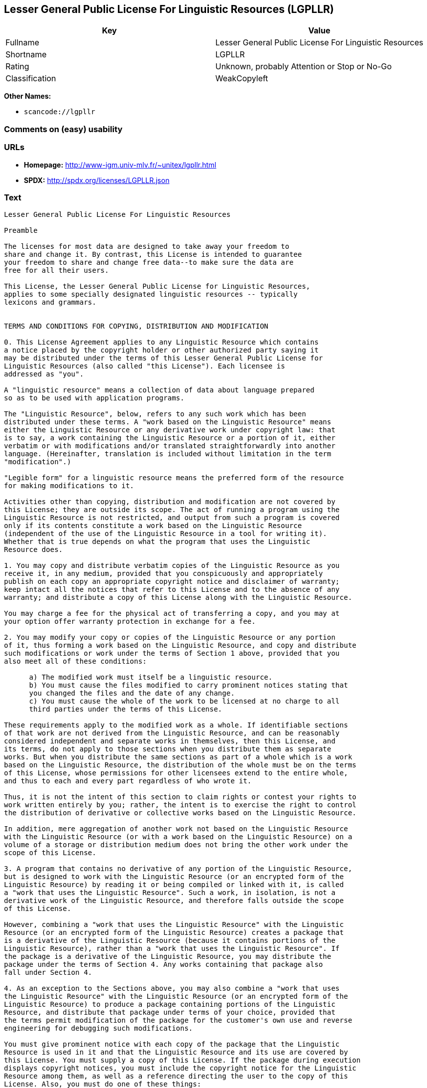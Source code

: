 == Lesser General Public License For Linguistic Resources (LGPLLR)

[cols=",",options="header",]
|===
|Key |Value
|Fullname |Lesser General Public License For Linguistic Resources
|Shortname |LGPLLR
|Rating |Unknown, probably Attention or Stop or No-Go
|Classification |WeakCopyleft
|===

*Other Names:*

* `+scancode://lgpllr+`

=== Comments on (easy) usability

=== URLs

* *Homepage:* http://www-igm.univ-mlv.fr/~unitex/lgpllr.html
* *SPDX:* http://spdx.org/licenses/LGPLLR.json

=== Text

....
Lesser General Public License For Linguistic Resources

Preamble

The licenses for most data are designed to take away your freedom to 
share and change it. By contrast, this License is intended to guarantee 
your freedom to share and change free data--to make sure the data are 
free for all their users.

This License, the Lesser General Public License for Linguistic Resources, 
applies to some specially designated linguistic resources -- typically 
lexicons and grammars.


TERMS AND CONDITIONS FOR COPYING, DISTRIBUTION AND MODIFICATION

0. This License Agreement applies to any Linguistic Resource which contains 
a notice placed by the copyright holder or other authorized party saying it 
may be distributed under the terms of this Lesser General Public License for 
Linguistic Resources (also called "this License"). Each licensee is 
addressed as "you".

A "linguistic resource" means a collection of data about language prepared 
so as to be used with application programs.

The "Linguistic Resource", below, refers to any such work which has been 
distributed under these terms. A "work based on the Linguistic Resource" means 
either the Linguistic Resource or any derivative work under copyright law: that 
is to say, a work containing the Linguistic Resource or a portion of it, either 
verbatim or with modifications and/or translated straightforwardly into another 
language. (Hereinafter, translation is included without limitation in the term 
"modification".)

"Legible form" for a linguistic resource means the preferred form of the resource 
for making modifications to it.

Activities other than copying, distribution and modification are not covered by 
this License; they are outside its scope. The act of running a program using the 
Linguistic Resource is not restricted, and output from such a program is covered 
only if its contents constitute a work based on the Linguistic Resource 
(independent of the use of the Linguistic Resource in a tool for writing it). 
Whether that is true depends on what the program that uses the Linguistic 
Resource does.

1. You may copy and distribute verbatim copies of the Linguistic Resource as you 
receive it, in any medium, provided that you conspicuously and appropriately 
publish on each copy an appropriate copyright notice and disclaimer of warranty; 
keep intact all the notices that refer to this License and to the absence of any 
warranty; and distribute a copy of this License along with the Linguistic Resource.

You may charge a fee for the physical act of transferring a copy, and you may at 
your option offer warranty protection in exchange for a fee.

2. You may modify your copy or copies of the Linguistic Resource or any portion 
of it, thus forming a work based on the Linguistic Resource, and copy and distribute 
such modifications or work under the terms of Section 1 above, provided that you 
also meet all of these conditions:

      a) The modified work must itself be a linguistic resource.
      b) You must cause the files modified to carry prominent notices stating that 
      you changed the files and the date of any change.
      c) You must cause the whole of the work to be licensed at no charge to all 
      third parties under the terms of this License.

These requirements apply to the modified work as a whole. If identifiable sections 
of that work are not derived from the Linguistic Resource, and can be reasonably 
considered independent and separate works in themselves, then this License, and 
its terms, do not apply to those sections when you distribute them as separate 
works. But when you distribute the same sections as part of a whole which is a work 
based on the Linguistic Resource, the distribution of the whole must be on the terms 
of this License, whose permissions for other licensees extend to the entire whole, 
and thus to each and every part regardless of who wrote it.

Thus, it is not the intent of this section to claim rights or contest your rights to 
work written entirely by you; rather, the intent is to exercise the right to control 
the distribution of derivative or collective works based on the Linguistic Resource.

In addition, mere aggregation of another work not based on the Linguistic Resource 
with the Linguistic Resource (or with a work based on the Linguistic Resource) on a 
volume of a storage or distribution medium does not bring the other work under the 
scope of this License.

3. A program that contains no derivative of any portion of the Linguistic Resource, 
but is designed to work with the Linguistic Resource (or an encrypted form of the 
Linguistic Resource) by reading it or being compiled or linked with it, is called 
a "work that uses the Linguistic Resource". Such a work, in isolation, is not a 
derivative work of the Linguistic Resource, and therefore falls outside the scope 
of this License.

However, combining a "work that uses the Linguistic Resource" with the Linguistic 
Resource (or an encrypted form of the Linguistic Resource) creates a package that 
is a derivative of the Linguistic Resource (because it contains portions of the 
Linguistic Resource), rather than a "work that uses the Linguistic Resource". If 
the package is a derivative of the Linguistic Resource, you may distribute the 
package under the terms of Section 4. Any works containing that package also 
fall under Section 4.

4. As an exception to the Sections above, you may also combine a "work that uses 
the Linguistic Resource" with the Linguistic Resource (or an encrypted form of the 
Linguistic Resource) to produce a package containing portions of the Linguistic 
Resource, and distribute that package under terms of your choice, provided that 
the terms permit modification of the package for the customer's own use and reverse 
engineering for debugging such modifications.

You must give prominent notice with each copy of the package that the Linguistic 
Resource is used in it and that the Linguistic Resource and its use are covered by 
this License. You must supply a copy of this License. If the package during execution 
displays copyright notices, you must include the copyright notice for the Linguistic 
Resource among them, as well as a reference directing the user to the copy of this 
License. Also, you must do one of these things:

      a) Accompany the package with the complete corresponding machine-readable 
      legible form of the Linguistic Resource including whatever changes were used 
      in the package (which must be distributed under Sections 1 and 2 above); and, 
      if the package contains an encrypted form of the Linguistic Resource, with the 
      complete machine-readable "work that uses the Linguistic Resource", as object 
      code and/or source code, so that the user can modify the Linguistic Resource 
      and then encrypt it to produce a modified package containing the modified 
      Linguistic Resource.
      b) Use a suitable mechanism for combining with the Linguistic Resource. A 
      suitable mechanism is one that will operate properly with a modified version 
      of the Linguistic Resource, if the user installs one, as long as the modified 
      version is interface-compatible with the version that the package was made with.
      c) Accompany the package with a written offer, valid for at least three years, 
      to give the same user the materials specified in Subsection 4a, above, for a 
      charge no more than the cost of performing this distribution.
      d) If distribution of the package is made by offering access to copy from a 
      designated place, offer equivalent access to copy the above specified materials 
      from the same place.
      e) Verify that the user has already received a copy of these materials or 
      that you have already sent this user a copy.

If the package includes an encrypted form of the Linguistic Resource, the required form 
of the "work that uses the Linguistic Resource" must include any data and utility 
programs needed for reproducing the package from it. However, as a special exception, 
the materials to be distributed need not include anything that is normally distributed 
(in either source or binary form) with the major components (compiler, kernel, and so on) 
of the operating system on which the executable runs, unless that component itself 
accompanies the executable.

It may happen that this requirement contradicts the license restrictions of proprietary 
libraries that do not normally accompany the operating system. Such a contradiction means 
you cannot use both them and the Linguistic Resource together in a package that you distribute.

5. You may not copy, modify, sublicense, link with, or distribute the Linguistic Resource 
except as expressly provided under this License. Any attempt otherwise to copy, modify, 
sublicense, link with, or distribute the Linguistic Resource is void, and will automatically 
terminate your rights under this License. However, parties who have received copies, or rights, 
from you under this License will not have their licenses terminated so long as such parties 
remain in full compliance.

6. You are not required to accept this License, since you have not signed it. However, nothing 
else grants you permission to modify or distribute the Linguistic Resource or its derivative 
works. These actions are prohibited by law if you do not accept this License. Therefore, by 
modifying or distributing the Linguistic Resource (or any work based on the Linguistic Resource), 
you indicate your acceptance of this License to do so, and all its terms and conditions for 
copying, distributing or modifying the Linguistic Resource or works based on it.

7. Each time you redistribute the Linguistic Resource (or any work based on the Linguistic 
Resource), the recipient automatically receives a license from the original licensor to copy, 
distribute, link with or modify the Linguistic Resource subject to these terms and conditions. 
You may not impose any further restrictions on the recipients' exercise of the rights granted 
herein. You are not responsible for enforcing compliance by third parties with this License.

8. If, as a consequence of a court judgment or allegation of patent infringement or for any 
other reason (not limited to patent issues), conditions are imposed on you (whether by court 
order, agreement or otherwise) that contradict the conditions of this License, they do not 
excuse you from the conditions of this License. If you cannot distribute so as to satisfy 
simultaneously your obligations under this License and any other pertinent obligations, then 
as a consequence you may not distribute the Linguistic Resource at all. For example, if a 
patent license would not permit royalty-free redistribution of the Linguistic Resource by 
all those who receive copies directly or indirectly through you, then the only way you could 
satisfy both it and this License would be to refrain entirely from distribution of the 
Linguistic Resource.

If any portion of this section is held invalid or unenforceable under any particular 
circumstance, the balance of the section is intended to apply, and the section as a whole is 
intended to apply in other circumstances.

It is not the purpose of this section to induce you to infringe any patents or other property 
right claims or to contest validity of any such claims; this section has the sole purpose of 
protecting the integrity of the free resource distribution system which is implemented by public 
license practices. Many people have made generous contributions to the wide range of data 
distributed through that system in reliance on consistent application of that system; it is up 
to the author/donor to decide if he or she is willing to distribute resources through any other 
system and a licensee cannot impose that choice.

This section is intended to make thoroughly clear what is believed to be a consequence of 
the rest of this License.

9. If the distribution and/or use of the Linguistic Resource is restricted in certain countries 
either by patents or by copyrighted interfaces, the original copyright holder who places the 
Linguistic Resource under this License may add an explicit geographical distribution limitation 
excluding those countries, so that distribution is permitted only in or among countries not 
thus excluded. In such case, this License incorporates the limitation as if written in the 
body of this License.

10. The Free Software Foundation may publish revised and/or new versions of the Lesser General 
Public License for Linguistic Resources from time to time. Such new versions will be similar 
in spirit to the present version, but may differ in detail to address new problems or concerns.

Each version is given a distinguishing version number. If the Linguistic Resource specifies a 
version number of this License which applies to it and "any later version", you have the 
option of following the terms and conditions either of that version or of any later version 
published by the Free Software Foundation. If the Linguistic Resource does not specify a license 
version number, you may choose any version ever published by the Free Software Foundation.

11. If you wish to incorporate parts of the Linguistic Resource into other free programs whose 
distribution conditions are incompatible with these, write to the author to ask for permission.


NO WARRANTY

12. BECAUSE THE LINGUISTIC RESOURCE IS LICENSED FREE OF CHARGE, THERE IS NO WARRANTY FOR THE 
LINGUISTIC RESOURCE, TO THE EXTENT PERMITTED BY APPLICABLE LAW. EXCEPT WHEN OTHERWISE STATED IN 
WRITING THE COPYRIGHT HOLDERS AND/OR OTHER PARTIES PROVIDE THE LINGUISTIC RESOURCE "AS IS" 
WITHOUT WARRANTY OF ANY KIND, EITHER EXPRESSED OR IMPLIED, INCLUDING, BUT NOT LIMITED TO, THE 
IMPLIED WARRANTIES OF MERCHANTABILITY AND FITNESS FOR A PARTICULAR PURPOSE. THE ENTIRE RISK 
AS TO THE QUALITY AND PERFORMANCE OF THE LINGUISTIC RESOURCE IS WITH YOU. SHOULD THE LINGUISTIC 
RESOURCE PROVE DEFECTIVE, YOU ASSUME THE COST OF ALL NECESSARY SERVICING, REPAIR OR CORRECTION.

13. IN NO EVENT UNLESS REQUIRED BY APPLICABLE LAW OR AGREED TO IN WRITING WILL ANY COPYRIGHT 
HOLDER, OR ANY OTHER PARTY WHO MAY MODIFY AND/OR REDISTRIBUTE THE LINGUISTIC RESOURCE AS 
PERMITTED ABOVE, BE LIABLE TO YOU FOR DAMAGES, INCLUDING ANY GENERAL, SPECIAL, INCIDENTAL OR 
CONSEQUENTIAL DAMAGES ARISING OUT OF THE USE OR INABILITY TO USE THE LINGUISTIC RESOURCE 
(INCLUDING BUT NOT LIMITED TO LOSS OF DATA OR DATA BEING RENDERED INACCURATE OR LOSSES SUSTAINED 
BY YOU OR THIRD PARTIES OR A FAILURE OF THE LINGUISTIC RESOURCE TO OPERATE WITH ANY OTHER 
SOFTWARE), EVEN IF SUCH HOLDER OR OTHER PARTY HAS BEEN ADVISED OF THE POSSIBILITY OF SUCH DAMAGES.

END OF TERMS AND CONDITIONS
....

'''''

=== Raw Data

....
{
    "__impliedNames": [
        "LGPLLR",
        "Lesser General Public License For Linguistic Resources",
        "scancode://lgpllr"
    ],
    "__impliedId": "LGPLLR",
    "facts": {
        "SPDX": {
            "isSPDXLicenseDeprecated": false,
            "spdxFullName": "Lesser General Public License For Linguistic Resources",
            "spdxDetailsURL": "http://spdx.org/licenses/LGPLLR.json",
            "_sourceURL": "https://spdx.org/licenses/LGPLLR.html",
            "spdxLicIsOSIApproved": false,
            "spdxSeeAlso": [
                "http://www-igm.univ-mlv.fr/~unitex/lgpllr.html"
            ],
            "_implications": {
                "__impliedNames": [
                    "LGPLLR",
                    "Lesser General Public License For Linguistic Resources"
                ],
                "__impliedId": "LGPLLR",
                "__isOsiApproved": false,
                "__impliedURLs": [
                    [
                        "SPDX",
                        "http://spdx.org/licenses/LGPLLR.json"
                    ],
                    [
                        null,
                        "http://www-igm.univ-mlv.fr/~unitex/lgpllr.html"
                    ]
                ]
            },
            "spdxLicenseId": "LGPLLR"
        },
        "Scancode": {
            "otherUrls": null,
            "homepageUrl": "http://www-igm.univ-mlv.fr/~unitex/lgpllr.html",
            "shortName": "LGPLLR",
            "textUrls": null,
            "text": "Lesser General Public License For Linguistic Resources\n\nPreamble\n\nThe licenses for most data are designed to take away your freedom to \nshare and change it. By contrast, this License is intended to guarantee \nyour freedom to share and change free data--to make sure the data are \nfree for all their users.\n\nThis License, the Lesser General Public License for Linguistic Resources, \napplies to some specially designated linguistic resources -- typically \nlexicons and grammars.\n\n\nTERMS AND CONDITIONS FOR COPYING, DISTRIBUTION AND MODIFICATION\n\n0. This License Agreement applies to any Linguistic Resource which contains \na notice placed by the copyright holder or other authorized party saying it \nmay be distributed under the terms of this Lesser General Public License for \nLinguistic Resources (also called \"this License\"). Each licensee is \naddressed as \"you\".\n\nA \"linguistic resource\" means a collection of data about language prepared \nso as to be used with application programs.\n\nThe \"Linguistic Resource\", below, refers to any such work which has been \ndistributed under these terms. A \"work based on the Linguistic Resource\" means \neither the Linguistic Resource or any derivative work under copyright law: that \nis to say, a work containing the Linguistic Resource or a portion of it, either \nverbatim or with modifications and/or translated straightforwardly into another \nlanguage. (Hereinafter, translation is included without limitation in the term \n\"modification\".)\n\n\"Legible form\" for a linguistic resource means the preferred form of the resource \nfor making modifications to it.\n\nActivities other than copying, distribution and modification are not covered by \nthis License; they are outside its scope. The act of running a program using the \nLinguistic Resource is not restricted, and output from such a program is covered \nonly if its contents constitute a work based on the Linguistic Resource \n(independent of the use of the Linguistic Resource in a tool for writing it). \nWhether that is true depends on what the program that uses the Linguistic \nResource does.\n\n1. You may copy and distribute verbatim copies of the Linguistic Resource as you \nreceive it, in any medium, provided that you conspicuously and appropriately \npublish on each copy an appropriate copyright notice and disclaimer of warranty; \nkeep intact all the notices that refer to this License and to the absence of any \nwarranty; and distribute a copy of this License along with the Linguistic Resource.\n\nYou may charge a fee for the physical act of transferring a copy, and you may at \nyour option offer warranty protection in exchange for a fee.\n\n2. You may modify your copy or copies of the Linguistic Resource or any portion \nof it, thus forming a work based on the Linguistic Resource, and copy and distribute \nsuch modifications or work under the terms of Section 1 above, provided that you \nalso meet all of these conditions:\n\n      a) The modified work must itself be a linguistic resource.\n      b) You must cause the files modified to carry prominent notices stating that \n      you changed the files and the date of any change.\n      c) You must cause the whole of the work to be licensed at no charge to all \n      third parties under the terms of this License.\n\nThese requirements apply to the modified work as a whole. If identifiable sections \nof that work are not derived from the Linguistic Resource, and can be reasonably \nconsidered independent and separate works in themselves, then this License, and \nits terms, do not apply to those sections when you distribute them as separate \nworks. But when you distribute the same sections as part of a whole which is a work \nbased on the Linguistic Resource, the distribution of the whole must be on the terms \nof this License, whose permissions for other licensees extend to the entire whole, \nand thus to each and every part regardless of who wrote it.\n\nThus, it is not the intent of this section to claim rights or contest your rights to \nwork written entirely by you; rather, the intent is to exercise the right to control \nthe distribution of derivative or collective works based on the Linguistic Resource.\n\nIn addition, mere aggregation of another work not based on the Linguistic Resource \nwith the Linguistic Resource (or with a work based on the Linguistic Resource) on a \nvolume of a storage or distribution medium does not bring the other work under the \nscope of this License.\n\n3. A program that contains no derivative of any portion of the Linguistic Resource, \nbut is designed to work with the Linguistic Resource (or an encrypted form of the \nLinguistic Resource) by reading it or being compiled or linked with it, is called \na \"work that uses the Linguistic Resource\". Such a work, in isolation, is not a \nderivative work of the Linguistic Resource, and therefore falls outside the scope \nof this License.\n\nHowever, combining a \"work that uses the Linguistic Resource\" with the Linguistic \nResource (or an encrypted form of the Linguistic Resource) creates a package that \nis a derivative of the Linguistic Resource (because it contains portions of the \nLinguistic Resource), rather than a \"work that uses the Linguistic Resource\". If \nthe package is a derivative of the Linguistic Resource, you may distribute the \npackage under the terms of Section 4. Any works containing that package also \nfall under Section 4.\n\n4. As an exception to the Sections above, you may also combine a \"work that uses \nthe Linguistic Resource\" with the Linguistic Resource (or an encrypted form of the \nLinguistic Resource) to produce a package containing portions of the Linguistic \nResource, and distribute that package under terms of your choice, provided that \nthe terms permit modification of the package for the customer's own use and reverse \nengineering for debugging such modifications.\n\nYou must give prominent notice with each copy of the package that the Linguistic \nResource is used in it and that the Linguistic Resource and its use are covered by \nthis License. You must supply a copy of this License. If the package during execution \ndisplays copyright notices, you must include the copyright notice for the Linguistic \nResource among them, as well as a reference directing the user to the copy of this \nLicense. Also, you must do one of these things:\n\n      a) Accompany the package with the complete corresponding machine-readable \n      legible form of the Linguistic Resource including whatever changes were used \n      in the package (which must be distributed under Sections 1 and 2 above); and, \n      if the package contains an encrypted form of the Linguistic Resource, with the \n      complete machine-readable \"work that uses the Linguistic Resource\", as object \n      code and/or source code, so that the user can modify the Linguistic Resource \n      and then encrypt it to produce a modified package containing the modified \n      Linguistic Resource.\n      b) Use a suitable mechanism for combining with the Linguistic Resource. A \n      suitable mechanism is one that will operate properly with a modified version \n      of the Linguistic Resource, if the user installs one, as long as the modified \n      version is interface-compatible with the version that the package was made with.\n      c) Accompany the package with a written offer, valid for at least three years, \n      to give the same user the materials specified in Subsection 4a, above, for a \n      charge no more than the cost of performing this distribution.\n      d) If distribution of the package is made by offering access to copy from a \n      designated place, offer equivalent access to copy the above specified materials \n      from the same place.\n      e) Verify that the user has already received a copy of these materials or \n      that you have already sent this user a copy.\n\nIf the package includes an encrypted form of the Linguistic Resource, the required form \nof the \"work that uses the Linguistic Resource\" must include any data and utility \nprograms needed for reproducing the package from it. However, as a special exception, \nthe materials to be distributed need not include anything that is normally distributed \n(in either source or binary form) with the major components (compiler, kernel, and so on) \nof the operating system on which the executable runs, unless that component itself \naccompanies the executable.\n\nIt may happen that this requirement contradicts the license restrictions of proprietary \nlibraries that do not normally accompany the operating system. Such a contradiction means \nyou cannot use both them and the Linguistic Resource together in a package that you distribute.\n\n5. You may not copy, modify, sublicense, link with, or distribute the Linguistic Resource \nexcept as expressly provided under this License. Any attempt otherwise to copy, modify, \nsublicense, link with, or distribute the Linguistic Resource is void, and will automatically \nterminate your rights under this License. However, parties who have received copies, or rights, \nfrom you under this License will not have their licenses terminated so long as such parties \nremain in full compliance.\n\n6. You are not required to accept this License, since you have not signed it. However, nothing \nelse grants you permission to modify or distribute the Linguistic Resource or its derivative \nworks. These actions are prohibited by law if you do not accept this License. Therefore, by \nmodifying or distributing the Linguistic Resource (or any work based on the Linguistic Resource), \nyou indicate your acceptance of this License to do so, and all its terms and conditions for \ncopying, distributing or modifying the Linguistic Resource or works based on it.\n\n7. Each time you redistribute the Linguistic Resource (or any work based on the Linguistic \nResource), the recipient automatically receives a license from the original licensor to copy, \ndistribute, link with or modify the Linguistic Resource subject to these terms and conditions. \nYou may not impose any further restrictions on the recipients' exercise of the rights granted \nherein. You are not responsible for enforcing compliance by third parties with this License.\n\n8. If, as a consequence of a court judgment or allegation of patent infringement or for any \nother reason (not limited to patent issues), conditions are imposed on you (whether by court \norder, agreement or otherwise) that contradict the conditions of this License, they do not \nexcuse you from the conditions of this License. If you cannot distribute so as to satisfy \nsimultaneously your obligations under this License and any other pertinent obligations, then \nas a consequence you may not distribute the Linguistic Resource at all. For example, if a \npatent license would not permit royalty-free redistribution of the Linguistic Resource by \nall those who receive copies directly or indirectly through you, then the only way you could \nsatisfy both it and this License would be to refrain entirely from distribution of the \nLinguistic Resource.\n\nIf any portion of this section is held invalid or unenforceable under any particular \ncircumstance, the balance of the section is intended to apply, and the section as a whole is \nintended to apply in other circumstances.\n\nIt is not the purpose of this section to induce you to infringe any patents or other property \nright claims or to contest validity of any such claims; this section has the sole purpose of \nprotecting the integrity of the free resource distribution system which is implemented by public \nlicense practices. Many people have made generous contributions to the wide range of data \ndistributed through that system in reliance on consistent application of that system; it is up \nto the author/donor to decide if he or she is willing to distribute resources through any other \nsystem and a licensee cannot impose that choice.\n\nThis section is intended to make thoroughly clear what is believed to be a consequence of \nthe rest of this License.\n\n9. If the distribution and/or use of the Linguistic Resource is restricted in certain countries \neither by patents or by copyrighted interfaces, the original copyright holder who places the \nLinguistic Resource under this License may add an explicit geographical distribution limitation \nexcluding those countries, so that distribution is permitted only in or among countries not \nthus excluded. In such case, this License incorporates the limitation as if written in the \nbody of this License.\n\n10. The Free Software Foundation may publish revised and/or new versions of the Lesser General \nPublic License for Linguistic Resources from time to time. Such new versions will be similar \nin spirit to the present version, but may differ in detail to address new problems or concerns.\n\nEach version is given a distinguishing version number. If the Linguistic Resource specifies a \nversion number of this License which applies to it and \"any later version\", you have the \noption of following the terms and conditions either of that version or of any later version \npublished by the Free Software Foundation. If the Linguistic Resource does not specify a license \nversion number, you may choose any version ever published by the Free Software Foundation.\n\n11. If you wish to incorporate parts of the Linguistic Resource into other free programs whose \ndistribution conditions are incompatible with these, write to the author to ask for permission.\n\n\nNO WARRANTY\n\n12. BECAUSE THE LINGUISTIC RESOURCE IS LICENSED FREE OF CHARGE, THERE IS NO WARRANTY FOR THE \nLINGUISTIC RESOURCE, TO THE EXTENT PERMITTED BY APPLICABLE LAW. EXCEPT WHEN OTHERWISE STATED IN \nWRITING THE COPYRIGHT HOLDERS AND/OR OTHER PARTIES PROVIDE THE LINGUISTIC RESOURCE \"AS IS\" \nWITHOUT WARRANTY OF ANY KIND, EITHER EXPRESSED OR IMPLIED, INCLUDING, BUT NOT LIMITED TO, THE \nIMPLIED WARRANTIES OF MERCHANTABILITY AND FITNESS FOR A PARTICULAR PURPOSE. THE ENTIRE RISK \nAS TO THE QUALITY AND PERFORMANCE OF THE LINGUISTIC RESOURCE IS WITH YOU. SHOULD THE LINGUISTIC \nRESOURCE PROVE DEFECTIVE, YOU ASSUME THE COST OF ALL NECESSARY SERVICING, REPAIR OR CORRECTION.\n\n13. IN NO EVENT UNLESS REQUIRED BY APPLICABLE LAW OR AGREED TO IN WRITING WILL ANY COPYRIGHT \nHOLDER, OR ANY OTHER PARTY WHO MAY MODIFY AND/OR REDISTRIBUTE THE LINGUISTIC RESOURCE AS \nPERMITTED ABOVE, BE LIABLE TO YOU FOR DAMAGES, INCLUDING ANY GENERAL, SPECIAL, INCIDENTAL OR \nCONSEQUENTIAL DAMAGES ARISING OUT OF THE USE OR INABILITY TO USE THE LINGUISTIC RESOURCE \n(INCLUDING BUT NOT LIMITED TO LOSS OF DATA OR DATA BEING RENDERED INACCURATE OR LOSSES SUSTAINED \nBY YOU OR THIRD PARTIES OR A FAILURE OF THE LINGUISTIC RESOURCE TO OPERATE WITH ANY OTHER \nSOFTWARE), EVEN IF SUCH HOLDER OR OTHER PARTY HAS BEEN ADVISED OF THE POSSIBILITY OF SUCH DAMAGES.\n\nEND OF TERMS AND CONDITIONS",
            "category": "Copyleft Limited",
            "osiUrl": null,
            "owner": "Unitex GramLab",
            "_sourceURL": "https://github.com/nexB/scancode-toolkit/blob/develop/src/licensedcode/data/licenses/lgpllr.yml",
            "key": "lgpllr",
            "name": "Lesser General Public License For Linguistic Resources",
            "spdxId": "LGPLLR",
            "_implications": {
                "__impliedNames": [
                    "scancode://lgpllr",
                    "LGPLLR",
                    "LGPLLR"
                ],
                "__impliedId": "LGPLLR",
                "__impliedCopyleft": [
                    [
                        "Scancode",
                        "WeakCopyleft"
                    ]
                ],
                "__calculatedCopyleft": "WeakCopyleft",
                "__impliedText": "Lesser General Public License For Linguistic Resources\n\nPreamble\n\nThe licenses for most data are designed to take away your freedom to \nshare and change it. By contrast, this License is intended to guarantee \nyour freedom to share and change free data--to make sure the data are \nfree for all their users.\n\nThis License, the Lesser General Public License for Linguistic Resources, \napplies to some specially designated linguistic resources -- typically \nlexicons and grammars.\n\n\nTERMS AND CONDITIONS FOR COPYING, DISTRIBUTION AND MODIFICATION\n\n0. This License Agreement applies to any Linguistic Resource which contains \na notice placed by the copyright holder or other authorized party saying it \nmay be distributed under the terms of this Lesser General Public License for \nLinguistic Resources (also called \"this License\"). Each licensee is \naddressed as \"you\".\n\nA \"linguistic resource\" means a collection of data about language prepared \nso as to be used with application programs.\n\nThe \"Linguistic Resource\", below, refers to any such work which has been \ndistributed under these terms. A \"work based on the Linguistic Resource\" means \neither the Linguistic Resource or any derivative work under copyright law: that \nis to say, a work containing the Linguistic Resource or a portion of it, either \nverbatim or with modifications and/or translated straightforwardly into another \nlanguage. (Hereinafter, translation is included without limitation in the term \n\"modification\".)\n\n\"Legible form\" for a linguistic resource means the preferred form of the resource \nfor making modifications to it.\n\nActivities other than copying, distribution and modification are not covered by \nthis License; they are outside its scope. The act of running a program using the \nLinguistic Resource is not restricted, and output from such a program is covered \nonly if its contents constitute a work based on the Linguistic Resource \n(independent of the use of the Linguistic Resource in a tool for writing it). \nWhether that is true depends on what the program that uses the Linguistic \nResource does.\n\n1. You may copy and distribute verbatim copies of the Linguistic Resource as you \nreceive it, in any medium, provided that you conspicuously and appropriately \npublish on each copy an appropriate copyright notice and disclaimer of warranty; \nkeep intact all the notices that refer to this License and to the absence of any \nwarranty; and distribute a copy of this License along with the Linguistic Resource.\n\nYou may charge a fee for the physical act of transferring a copy, and you may at \nyour option offer warranty protection in exchange for a fee.\n\n2. You may modify your copy or copies of the Linguistic Resource or any portion \nof it, thus forming a work based on the Linguistic Resource, and copy and distribute \nsuch modifications or work under the terms of Section 1 above, provided that you \nalso meet all of these conditions:\n\n      a) The modified work must itself be a linguistic resource.\n      b) You must cause the files modified to carry prominent notices stating that \n      you changed the files and the date of any change.\n      c) You must cause the whole of the work to be licensed at no charge to all \n      third parties under the terms of this License.\n\nThese requirements apply to the modified work as a whole. If identifiable sections \nof that work are not derived from the Linguistic Resource, and can be reasonably \nconsidered independent and separate works in themselves, then this License, and \nits terms, do not apply to those sections when you distribute them as separate \nworks. But when you distribute the same sections as part of a whole which is a work \nbased on the Linguistic Resource, the distribution of the whole must be on the terms \nof this License, whose permissions for other licensees extend to the entire whole, \nand thus to each and every part regardless of who wrote it.\n\nThus, it is not the intent of this section to claim rights or contest your rights to \nwork written entirely by you; rather, the intent is to exercise the right to control \nthe distribution of derivative or collective works based on the Linguistic Resource.\n\nIn addition, mere aggregation of another work not based on the Linguistic Resource \nwith the Linguistic Resource (or with a work based on the Linguistic Resource) on a \nvolume of a storage or distribution medium does not bring the other work under the \nscope of this License.\n\n3. A program that contains no derivative of any portion of the Linguistic Resource, \nbut is designed to work with the Linguistic Resource (or an encrypted form of the \nLinguistic Resource) by reading it or being compiled or linked with it, is called \na \"work that uses the Linguistic Resource\". Such a work, in isolation, is not a \nderivative work of the Linguistic Resource, and therefore falls outside the scope \nof this License.\n\nHowever, combining a \"work that uses the Linguistic Resource\" with the Linguistic \nResource (or an encrypted form of the Linguistic Resource) creates a package that \nis a derivative of the Linguistic Resource (because it contains portions of the \nLinguistic Resource), rather than a \"work that uses the Linguistic Resource\". If \nthe package is a derivative of the Linguistic Resource, you may distribute the \npackage under the terms of Section 4. Any works containing that package also \nfall under Section 4.\n\n4. As an exception to the Sections above, you may also combine a \"work that uses \nthe Linguistic Resource\" with the Linguistic Resource (or an encrypted form of the \nLinguistic Resource) to produce a package containing portions of the Linguistic \nResource, and distribute that package under terms of your choice, provided that \nthe terms permit modification of the package for the customer's own use and reverse \nengineering for debugging such modifications.\n\nYou must give prominent notice with each copy of the package that the Linguistic \nResource is used in it and that the Linguistic Resource and its use are covered by \nthis License. You must supply a copy of this License. If the package during execution \ndisplays copyright notices, you must include the copyright notice for the Linguistic \nResource among them, as well as a reference directing the user to the copy of this \nLicense. Also, you must do one of these things:\n\n      a) Accompany the package with the complete corresponding machine-readable \n      legible form of the Linguistic Resource including whatever changes were used \n      in the package (which must be distributed under Sections 1 and 2 above); and, \n      if the package contains an encrypted form of the Linguistic Resource, with the \n      complete machine-readable \"work that uses the Linguistic Resource\", as object \n      code and/or source code, so that the user can modify the Linguistic Resource \n      and then encrypt it to produce a modified package containing the modified \n      Linguistic Resource.\n      b) Use a suitable mechanism for combining with the Linguistic Resource. A \n      suitable mechanism is one that will operate properly with a modified version \n      of the Linguistic Resource, if the user installs one, as long as the modified \n      version is interface-compatible with the version that the package was made with.\n      c) Accompany the package with a written offer, valid for at least three years, \n      to give the same user the materials specified in Subsection 4a, above, for a \n      charge no more than the cost of performing this distribution.\n      d) If distribution of the package is made by offering access to copy from a \n      designated place, offer equivalent access to copy the above specified materials \n      from the same place.\n      e) Verify that the user has already received a copy of these materials or \n      that you have already sent this user a copy.\n\nIf the package includes an encrypted form of the Linguistic Resource, the required form \nof the \"work that uses the Linguistic Resource\" must include any data and utility \nprograms needed for reproducing the package from it. However, as a special exception, \nthe materials to be distributed need not include anything that is normally distributed \n(in either source or binary form) with the major components (compiler, kernel, and so on) \nof the operating system on which the executable runs, unless that component itself \naccompanies the executable.\n\nIt may happen that this requirement contradicts the license restrictions of proprietary \nlibraries that do not normally accompany the operating system. Such a contradiction means \nyou cannot use both them and the Linguistic Resource together in a package that you distribute.\n\n5. You may not copy, modify, sublicense, link with, or distribute the Linguistic Resource \nexcept as expressly provided under this License. Any attempt otherwise to copy, modify, \nsublicense, link with, or distribute the Linguistic Resource is void, and will automatically \nterminate your rights under this License. However, parties who have received copies, or rights, \nfrom you under this License will not have their licenses terminated so long as such parties \nremain in full compliance.\n\n6. You are not required to accept this License, since you have not signed it. However, nothing \nelse grants you permission to modify or distribute the Linguistic Resource or its derivative \nworks. These actions are prohibited by law if you do not accept this License. Therefore, by \nmodifying or distributing the Linguistic Resource (or any work based on the Linguistic Resource), \nyou indicate your acceptance of this License to do so, and all its terms and conditions for \ncopying, distributing or modifying the Linguistic Resource or works based on it.\n\n7. Each time you redistribute the Linguistic Resource (or any work based on the Linguistic \nResource), the recipient automatically receives a license from the original licensor to copy, \ndistribute, link with or modify the Linguistic Resource subject to these terms and conditions. \nYou may not impose any further restrictions on the recipients' exercise of the rights granted \nherein. You are not responsible for enforcing compliance by third parties with this License.\n\n8. If, as a consequence of a court judgment or allegation of patent infringement or for any \nother reason (not limited to patent issues), conditions are imposed on you (whether by court \norder, agreement or otherwise) that contradict the conditions of this License, they do not \nexcuse you from the conditions of this License. If you cannot distribute so as to satisfy \nsimultaneously your obligations under this License and any other pertinent obligations, then \nas a consequence you may not distribute the Linguistic Resource at all. For example, if a \npatent license would not permit royalty-free redistribution of the Linguistic Resource by \nall those who receive copies directly or indirectly through you, then the only way you could \nsatisfy both it and this License would be to refrain entirely from distribution of the \nLinguistic Resource.\n\nIf any portion of this section is held invalid or unenforceable under any particular \ncircumstance, the balance of the section is intended to apply, and the section as a whole is \nintended to apply in other circumstances.\n\nIt is not the purpose of this section to induce you to infringe any patents or other property \nright claims or to contest validity of any such claims; this section has the sole purpose of \nprotecting the integrity of the free resource distribution system which is implemented by public \nlicense practices. Many people have made generous contributions to the wide range of data \ndistributed through that system in reliance on consistent application of that system; it is up \nto the author/donor to decide if he or she is willing to distribute resources through any other \nsystem and a licensee cannot impose that choice.\n\nThis section is intended to make thoroughly clear what is believed to be a consequence of \nthe rest of this License.\n\n9. If the distribution and/or use of the Linguistic Resource is restricted in certain countries \neither by patents or by copyrighted interfaces, the original copyright holder who places the \nLinguistic Resource under this License may add an explicit geographical distribution limitation \nexcluding those countries, so that distribution is permitted only in or among countries not \nthus excluded. In such case, this License incorporates the limitation as if written in the \nbody of this License.\n\n10. The Free Software Foundation may publish revised and/or new versions of the Lesser General \nPublic License for Linguistic Resources from time to time. Such new versions will be similar \nin spirit to the present version, but may differ in detail to address new problems or concerns.\n\nEach version is given a distinguishing version number. If the Linguistic Resource specifies a \nversion number of this License which applies to it and \"any later version\", you have the \noption of following the terms and conditions either of that version or of any later version \npublished by the Free Software Foundation. If the Linguistic Resource does not specify a license \nversion number, you may choose any version ever published by the Free Software Foundation.\n\n11. If you wish to incorporate parts of the Linguistic Resource into other free programs whose \ndistribution conditions are incompatible with these, write to the author to ask for permission.\n\n\nNO WARRANTY\n\n12. BECAUSE THE LINGUISTIC RESOURCE IS LICENSED FREE OF CHARGE, THERE IS NO WARRANTY FOR THE \nLINGUISTIC RESOURCE, TO THE EXTENT PERMITTED BY APPLICABLE LAW. EXCEPT WHEN OTHERWISE STATED IN \nWRITING THE COPYRIGHT HOLDERS AND/OR OTHER PARTIES PROVIDE THE LINGUISTIC RESOURCE \"AS IS\" \nWITHOUT WARRANTY OF ANY KIND, EITHER EXPRESSED OR IMPLIED, INCLUDING, BUT NOT LIMITED TO, THE \nIMPLIED WARRANTIES OF MERCHANTABILITY AND FITNESS FOR A PARTICULAR PURPOSE. THE ENTIRE RISK \nAS TO THE QUALITY AND PERFORMANCE OF THE LINGUISTIC RESOURCE IS WITH YOU. SHOULD THE LINGUISTIC \nRESOURCE PROVE DEFECTIVE, YOU ASSUME THE COST OF ALL NECESSARY SERVICING, REPAIR OR CORRECTION.\n\n13. IN NO EVENT UNLESS REQUIRED BY APPLICABLE LAW OR AGREED TO IN WRITING WILL ANY COPYRIGHT \nHOLDER, OR ANY OTHER PARTY WHO MAY MODIFY AND/OR REDISTRIBUTE THE LINGUISTIC RESOURCE AS \nPERMITTED ABOVE, BE LIABLE TO YOU FOR DAMAGES, INCLUDING ANY GENERAL, SPECIAL, INCIDENTAL OR \nCONSEQUENTIAL DAMAGES ARISING OUT OF THE USE OR INABILITY TO USE THE LINGUISTIC RESOURCE \n(INCLUDING BUT NOT LIMITED TO LOSS OF DATA OR DATA BEING RENDERED INACCURATE OR LOSSES SUSTAINED \nBY YOU OR THIRD PARTIES OR A FAILURE OF THE LINGUISTIC RESOURCE TO OPERATE WITH ANY OTHER \nSOFTWARE), EVEN IF SUCH HOLDER OR OTHER PARTY HAS BEEN ADVISED OF THE POSSIBILITY OF SUCH DAMAGES.\n\nEND OF TERMS AND CONDITIONS",
                "__impliedURLs": [
                    [
                        "Homepage",
                        "http://www-igm.univ-mlv.fr/~unitex/lgpllr.html"
                    ]
                ]
            }
        }
    },
    "__impliedCopyleft": [
        [
            "Scancode",
            "WeakCopyleft"
        ]
    ],
    "__calculatedCopyleft": "WeakCopyleft",
    "__isOsiApproved": false,
    "__impliedText": "Lesser General Public License For Linguistic Resources\n\nPreamble\n\nThe licenses for most data are designed to take away your freedom to \nshare and change it. By contrast, this License is intended to guarantee \nyour freedom to share and change free data--to make sure the data are \nfree for all their users.\n\nThis License, the Lesser General Public License for Linguistic Resources, \napplies to some specially designated linguistic resources -- typically \nlexicons and grammars.\n\n\nTERMS AND CONDITIONS FOR COPYING, DISTRIBUTION AND MODIFICATION\n\n0. This License Agreement applies to any Linguistic Resource which contains \na notice placed by the copyright holder or other authorized party saying it \nmay be distributed under the terms of this Lesser General Public License for \nLinguistic Resources (also called \"this License\"). Each licensee is \naddressed as \"you\".\n\nA \"linguistic resource\" means a collection of data about language prepared \nso as to be used with application programs.\n\nThe \"Linguistic Resource\", below, refers to any such work which has been \ndistributed under these terms. A \"work based on the Linguistic Resource\" means \neither the Linguistic Resource or any derivative work under copyright law: that \nis to say, a work containing the Linguistic Resource or a portion of it, either \nverbatim or with modifications and/or translated straightforwardly into another \nlanguage. (Hereinafter, translation is included without limitation in the term \n\"modification\".)\n\n\"Legible form\" for a linguistic resource means the preferred form of the resource \nfor making modifications to it.\n\nActivities other than copying, distribution and modification are not covered by \nthis License; they are outside its scope. The act of running a program using the \nLinguistic Resource is not restricted, and output from such a program is covered \nonly if its contents constitute a work based on the Linguistic Resource \n(independent of the use of the Linguistic Resource in a tool for writing it). \nWhether that is true depends on what the program that uses the Linguistic \nResource does.\n\n1. You may copy and distribute verbatim copies of the Linguistic Resource as you \nreceive it, in any medium, provided that you conspicuously and appropriately \npublish on each copy an appropriate copyright notice and disclaimer of warranty; \nkeep intact all the notices that refer to this License and to the absence of any \nwarranty; and distribute a copy of this License along with the Linguistic Resource.\n\nYou may charge a fee for the physical act of transferring a copy, and you may at \nyour option offer warranty protection in exchange for a fee.\n\n2. You may modify your copy or copies of the Linguistic Resource or any portion \nof it, thus forming a work based on the Linguistic Resource, and copy and distribute \nsuch modifications or work under the terms of Section 1 above, provided that you \nalso meet all of these conditions:\n\n      a) The modified work must itself be a linguistic resource.\n      b) You must cause the files modified to carry prominent notices stating that \n      you changed the files and the date of any change.\n      c) You must cause the whole of the work to be licensed at no charge to all \n      third parties under the terms of this License.\n\nThese requirements apply to the modified work as a whole. If identifiable sections \nof that work are not derived from the Linguistic Resource, and can be reasonably \nconsidered independent and separate works in themselves, then this License, and \nits terms, do not apply to those sections when you distribute them as separate \nworks. But when you distribute the same sections as part of a whole which is a work \nbased on the Linguistic Resource, the distribution of the whole must be on the terms \nof this License, whose permissions for other licensees extend to the entire whole, \nand thus to each and every part regardless of who wrote it.\n\nThus, it is not the intent of this section to claim rights or contest your rights to \nwork written entirely by you; rather, the intent is to exercise the right to control \nthe distribution of derivative or collective works based on the Linguistic Resource.\n\nIn addition, mere aggregation of another work not based on the Linguistic Resource \nwith the Linguistic Resource (or with a work based on the Linguistic Resource) on a \nvolume of a storage or distribution medium does not bring the other work under the \nscope of this License.\n\n3. A program that contains no derivative of any portion of the Linguistic Resource, \nbut is designed to work with the Linguistic Resource (or an encrypted form of the \nLinguistic Resource) by reading it or being compiled or linked with it, is called \na \"work that uses the Linguistic Resource\". Such a work, in isolation, is not a \nderivative work of the Linguistic Resource, and therefore falls outside the scope \nof this License.\n\nHowever, combining a \"work that uses the Linguistic Resource\" with the Linguistic \nResource (or an encrypted form of the Linguistic Resource) creates a package that \nis a derivative of the Linguistic Resource (because it contains portions of the \nLinguistic Resource), rather than a \"work that uses the Linguistic Resource\". If \nthe package is a derivative of the Linguistic Resource, you may distribute the \npackage under the terms of Section 4. Any works containing that package also \nfall under Section 4.\n\n4. As an exception to the Sections above, you may also combine a \"work that uses \nthe Linguistic Resource\" with the Linguistic Resource (or an encrypted form of the \nLinguistic Resource) to produce a package containing portions of the Linguistic \nResource, and distribute that package under terms of your choice, provided that \nthe terms permit modification of the package for the customer's own use and reverse \nengineering for debugging such modifications.\n\nYou must give prominent notice with each copy of the package that the Linguistic \nResource is used in it and that the Linguistic Resource and its use are covered by \nthis License. You must supply a copy of this License. If the package during execution \ndisplays copyright notices, you must include the copyright notice for the Linguistic \nResource among them, as well as a reference directing the user to the copy of this \nLicense. Also, you must do one of these things:\n\n      a) Accompany the package with the complete corresponding machine-readable \n      legible form of the Linguistic Resource including whatever changes were used \n      in the package (which must be distributed under Sections 1 and 2 above); and, \n      if the package contains an encrypted form of the Linguistic Resource, with the \n      complete machine-readable \"work that uses the Linguistic Resource\", as object \n      code and/or source code, so that the user can modify the Linguistic Resource \n      and then encrypt it to produce a modified package containing the modified \n      Linguistic Resource.\n      b) Use a suitable mechanism for combining with the Linguistic Resource. A \n      suitable mechanism is one that will operate properly with a modified version \n      of the Linguistic Resource, if the user installs one, as long as the modified \n      version is interface-compatible with the version that the package was made with.\n      c) Accompany the package with a written offer, valid for at least three years, \n      to give the same user the materials specified in Subsection 4a, above, for a \n      charge no more than the cost of performing this distribution.\n      d) If distribution of the package is made by offering access to copy from a \n      designated place, offer equivalent access to copy the above specified materials \n      from the same place.\n      e) Verify that the user has already received a copy of these materials or \n      that you have already sent this user a copy.\n\nIf the package includes an encrypted form of the Linguistic Resource, the required form \nof the \"work that uses the Linguistic Resource\" must include any data and utility \nprograms needed for reproducing the package from it. However, as a special exception, \nthe materials to be distributed need not include anything that is normally distributed \n(in either source or binary form) with the major components (compiler, kernel, and so on) \nof the operating system on which the executable runs, unless that component itself \naccompanies the executable.\n\nIt may happen that this requirement contradicts the license restrictions of proprietary \nlibraries that do not normally accompany the operating system. Such a contradiction means \nyou cannot use both them and the Linguistic Resource together in a package that you distribute.\n\n5. You may not copy, modify, sublicense, link with, or distribute the Linguistic Resource \nexcept as expressly provided under this License. Any attempt otherwise to copy, modify, \nsublicense, link with, or distribute the Linguistic Resource is void, and will automatically \nterminate your rights under this License. However, parties who have received copies, or rights, \nfrom you under this License will not have their licenses terminated so long as such parties \nremain in full compliance.\n\n6. You are not required to accept this License, since you have not signed it. However, nothing \nelse grants you permission to modify or distribute the Linguistic Resource or its derivative \nworks. These actions are prohibited by law if you do not accept this License. Therefore, by \nmodifying or distributing the Linguistic Resource (or any work based on the Linguistic Resource), \nyou indicate your acceptance of this License to do so, and all its terms and conditions for \ncopying, distributing or modifying the Linguistic Resource or works based on it.\n\n7. Each time you redistribute the Linguistic Resource (or any work based on the Linguistic \nResource), the recipient automatically receives a license from the original licensor to copy, \ndistribute, link with or modify the Linguistic Resource subject to these terms and conditions. \nYou may not impose any further restrictions on the recipients' exercise of the rights granted \nherein. You are not responsible for enforcing compliance by third parties with this License.\n\n8. If, as a consequence of a court judgment or allegation of patent infringement or for any \nother reason (not limited to patent issues), conditions are imposed on you (whether by court \norder, agreement or otherwise) that contradict the conditions of this License, they do not \nexcuse you from the conditions of this License. If you cannot distribute so as to satisfy \nsimultaneously your obligations under this License and any other pertinent obligations, then \nas a consequence you may not distribute the Linguistic Resource at all. For example, if a \npatent license would not permit royalty-free redistribution of the Linguistic Resource by \nall those who receive copies directly or indirectly through you, then the only way you could \nsatisfy both it and this License would be to refrain entirely from distribution of the \nLinguistic Resource.\n\nIf any portion of this section is held invalid or unenforceable under any particular \ncircumstance, the balance of the section is intended to apply, and the section as a whole is \nintended to apply in other circumstances.\n\nIt is not the purpose of this section to induce you to infringe any patents or other property \nright claims or to contest validity of any such claims; this section has the sole purpose of \nprotecting the integrity of the free resource distribution system which is implemented by public \nlicense practices. Many people have made generous contributions to the wide range of data \ndistributed through that system in reliance on consistent application of that system; it is up \nto the author/donor to decide if he or she is willing to distribute resources through any other \nsystem and a licensee cannot impose that choice.\n\nThis section is intended to make thoroughly clear what is believed to be a consequence of \nthe rest of this License.\n\n9. If the distribution and/or use of the Linguistic Resource is restricted in certain countries \neither by patents or by copyrighted interfaces, the original copyright holder who places the \nLinguistic Resource under this License may add an explicit geographical distribution limitation \nexcluding those countries, so that distribution is permitted only in or among countries not \nthus excluded. In such case, this License incorporates the limitation as if written in the \nbody of this License.\n\n10. The Free Software Foundation may publish revised and/or new versions of the Lesser General \nPublic License for Linguistic Resources from time to time. Such new versions will be similar \nin spirit to the present version, but may differ in detail to address new problems or concerns.\n\nEach version is given a distinguishing version number. If the Linguistic Resource specifies a \nversion number of this License which applies to it and \"any later version\", you have the \noption of following the terms and conditions either of that version or of any later version \npublished by the Free Software Foundation. If the Linguistic Resource does not specify a license \nversion number, you may choose any version ever published by the Free Software Foundation.\n\n11. If you wish to incorporate parts of the Linguistic Resource into other free programs whose \ndistribution conditions are incompatible with these, write to the author to ask for permission.\n\n\nNO WARRANTY\n\n12. BECAUSE THE LINGUISTIC RESOURCE IS LICENSED FREE OF CHARGE, THERE IS NO WARRANTY FOR THE \nLINGUISTIC RESOURCE, TO THE EXTENT PERMITTED BY APPLICABLE LAW. EXCEPT WHEN OTHERWISE STATED IN \nWRITING THE COPYRIGHT HOLDERS AND/OR OTHER PARTIES PROVIDE THE LINGUISTIC RESOURCE \"AS IS\" \nWITHOUT WARRANTY OF ANY KIND, EITHER EXPRESSED OR IMPLIED, INCLUDING, BUT NOT LIMITED TO, THE \nIMPLIED WARRANTIES OF MERCHANTABILITY AND FITNESS FOR A PARTICULAR PURPOSE. THE ENTIRE RISK \nAS TO THE QUALITY AND PERFORMANCE OF THE LINGUISTIC RESOURCE IS WITH YOU. SHOULD THE LINGUISTIC \nRESOURCE PROVE DEFECTIVE, YOU ASSUME THE COST OF ALL NECESSARY SERVICING, REPAIR OR CORRECTION.\n\n13. IN NO EVENT UNLESS REQUIRED BY APPLICABLE LAW OR AGREED TO IN WRITING WILL ANY COPYRIGHT \nHOLDER, OR ANY OTHER PARTY WHO MAY MODIFY AND/OR REDISTRIBUTE THE LINGUISTIC RESOURCE AS \nPERMITTED ABOVE, BE LIABLE TO YOU FOR DAMAGES, INCLUDING ANY GENERAL, SPECIAL, INCIDENTAL OR \nCONSEQUENTIAL DAMAGES ARISING OUT OF THE USE OR INABILITY TO USE THE LINGUISTIC RESOURCE \n(INCLUDING BUT NOT LIMITED TO LOSS OF DATA OR DATA BEING RENDERED INACCURATE OR LOSSES SUSTAINED \nBY YOU OR THIRD PARTIES OR A FAILURE OF THE LINGUISTIC RESOURCE TO OPERATE WITH ANY OTHER \nSOFTWARE), EVEN IF SUCH HOLDER OR OTHER PARTY HAS BEEN ADVISED OF THE POSSIBILITY OF SUCH DAMAGES.\n\nEND OF TERMS AND CONDITIONS",
    "__impliedURLs": [
        [
            "SPDX",
            "http://spdx.org/licenses/LGPLLR.json"
        ],
        [
            null,
            "http://www-igm.univ-mlv.fr/~unitex/lgpllr.html"
        ],
        [
            "Homepage",
            "http://www-igm.univ-mlv.fr/~unitex/lgpllr.html"
        ]
    ]
}
....